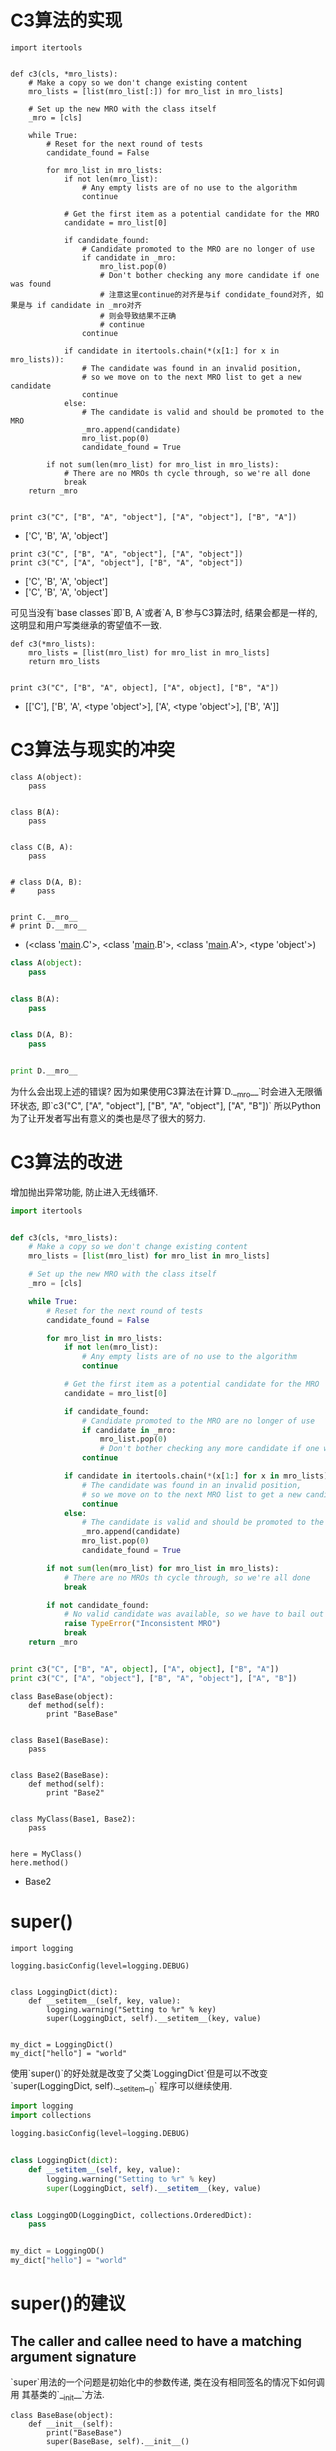 * C3算法的实现

#+BEGIN_SRC ipython :preamble # -*- coding: utf-8 -*- :results raw drawer output list :exports both :session C3
  import itertools


  def c3(cls, *mro_lists):
      # Make a copy so we don't change existing content
      mro_lists = [list(mro_list[:]) for mro_list in mro_lists]

      # Set up the new MRO with the class itself
      _mro = [cls]

      while True:
          # Reset for the next round of tests
          candidate_found = False

          for mro_list in mro_lists:
              if not len(mro_list):
                  # Any empty lists are of no use to the algorithm
                  continue

              # Get the first item as a potential candidate for the MRO
              candidate = mro_list[0]

              if candidate_found:
                  # Candidate promoted to the MRO are no longer of use
                  if candidate in _mro:
                      mro_list.pop(0)
                      # Don't bother checking any more candidate if one was found
                      # 注意这里continue的对齐是与if condidate_found对齐, 如果是与 if candidate in _mro对齐
                      # 则会导致结果不正确
                      # continue
                  continue

              if candidate in itertools.chain(*(x[1:] for x in mro_lists)):
                  # The candidate was found in an invalid position,
                  # so we move on to the next MRO list to get a new candidate
                  continue
              else:
                  # The candidate is valid and should be promoted to the MRO
                  _mro.append(candidate)
                  mro_list.pop(0)
                  candidate_found = True

          if not sum(len(mro_list) for mro_list in mro_lists):
              # There are no MROs th cycle through, so we're all done
              break
      return _mro


  print c3("C", ["B", "A", "object"], ["A", "object"], ["B", "A"])
#+END_SRC

#+RESULTS:
:RESULTS:
- ['C', 'B', 'A', 'object']
:END:

#+BEGIN_SRC ipython :preamble # -*- coding: utf-8 -*- :results raw drawer output list :exports both :session C3
  print c3("C", ["B", "A", "object"], ["A", "object"])
  print c3("C", ["A", "object"], ["B", "A", "object"])
#+END_SRC

#+RESULTS:
:RESULTS:
- ['C', 'B', 'A', 'object']
- ['C', 'B', 'A', 'object']
:END:
可见当没有`base classes`即`B, A`或者`A, B`参与C3算法时, 结果会都是一样的,
这明显和用户写类继承的寄望值不一致.

#+BEGIN_SRC ipython :preamble # -*- coding: utf-8 -*- :results raw drawer output list :exports both :session
  def c3(*mro_lists):
      mro_lists = [list(mro_list) for mro_list in mro_lists]
      return mro_lists


  print c3("C", ["B", "A", object], ["A", object], ["B", "A"])
#+END_SRC

#+RESULTS:
:RESULTS:
- [['C'], ['B', 'A', <type 'object'>], ['A', <type 'object'>], ['B', 'A']]
:END:

* C3算法与现实的冲突
#+BEGIN_SRC ipython :preamble # -*- coding: utf-8 -*- :results raw drawer output list :exports both :session
  class A(object):
      pass


  class B(A):
      pass


  class C(B, A):
      pass


  # class D(A, B):
  #     pass


  print C.__mro__
  # print D.__mro__
#+END_SRC

#+RESULTS:
:RESULTS:
- (<class '__main__.C'>, <class '__main__.B'>, <class '__main__.A'>, <type 'object'>)
:END:

#+BEGIN_SRC python
  class A(object):
      pass


  class B(A):
      pass


  class D(A, B):
      pass


  print D.__mro__
#+END_SRC

#+RESULTS:
:RESULTS:
TypeErrorTraceback (most recent call last)
<ipython-input-19-9349c6f8ca52> in <module>()
      7 
      8 
----> 9 class D(A, B):
     10     pass
     11 

TypeError: Error when calling the metaclass bases
    Cannot create a consistent method resolution
order (MRO) for bases B, A
:END:
为什么会出现上述的错误?
因为如果使用C3算法在计算`D.__mro__`时会进入无限循环状态,
即`c3("C", ["A", "object"], ["B", "A", "object"], ["A", "B"])`
所以Python为了让开发者写出有意义的类也是尽了很大的努力.

* C3算法的改进
增加抛出异常功能, 防止进入无线循环.

#+BEGIN_SRC python 
  import itertools


  def c3(cls, *mro_lists):
      # Make a copy so we don't change existing content
      mro_lists = [list(mro_list) for mro_list in mro_lists]

      # Set up the new MRO with the class itself
      _mro = [cls]

      while True:
          # Reset for the next round of tests
          candidate_found = False

          for mro_list in mro_lists:
              if not len(mro_list):
                  # Any empty lists are of no use to the algorithm
                  continue

              # Get the first item as a potential candidate for the MRO
              candidate = mro_list[0]

              if candidate_found:
                  # Candidate promoted to the MRO are no longer of use
                  if candidate in _mro:
                      mro_list.pop(0)
                      # Don't bother checking any more candidate if one was found
                  continue

              if candidate in itertools.chain(*(x[1:] for x in mro_lists)):
                  # The candidate was found in an invalid position,
                  # so we move on to the next MRO list to get a new candidate
                  continue
              else:
                  # The candidate is valid and should be promoted to the MRO
                  _mro.append(candidate)
                  mro_list.pop(0)
                  candidate_found = True

          if not sum(len(mro_list) for mro_list in mro_lists):
              # There are no MROs th cycle through, so we're all done
              break

          if not candidate_found:
              # No valid candidate was available, so we have to bail out
              raise TypeError("Inconsistent MRO")
              break
      return _mro


  print c3("C", ["B", "A", object], ["A", object], ["B", "A"])
  print c3("C", ["A", "object"], ["B", "A", "object"], ["A", "B"])
#+END_SRC

#+RESULTS:
:RESULTS:
- ['C', 'B', 'A', <type 'object'>]
TypeErrorTraceback (most recent call last)
<ipython-input-4-6991f94a6c7f> in <module>()
     50 
     51 print c3("C", ["B", "A", object], ["A", object], ["B", "A"])
---> 52 print c3("C", ["A", "object"], ["B", "A", "object"], ["A", "B"])

<ipython-input-4-6991f94a6c7f> in c3(cls, *mro_lists)
     44         if not candidate_found:
     45             # No valid candidate was available, so we have to bail out
---> 46             raise TypeError("Inconsistent MRO")
     47             break
     48     return _mro

TypeError: Inconsistent MRO
:END:

#+BEGIN_SRC ipython :preamble # -*- coding: utf-8 -*- :results raw drawer output list :exports both :session
  class BaseBase(object):
      def method(self):
          print "BaseBase"


  class Base1(BaseBase):
      pass


  class Base2(BaseBase):
      def method(self):
          print "Base2"


  class MyClass(Base1, Base2):
      pass


  here = MyClass()
  here.method()
#+END_SRC

#+RESULTS:
:RESULTS:
- Base2
:END:

* super()

#+BEGIN_SRC python :session 
  import logging

  logging.basicConfig(level=logging.DEBUG)


  class LoggingDict(dict):
      def __setitem__(self, key, value):
          logging.warning("Setting to %r" % key)
          super(LoggingDict, self).__setitem__(key, value)


  my_dict = LoggingDict()
  my_dict["hello"] = "world"
#+END_SRC

#+RESULTS:
:RESULTS:
- WARNING:root:Setting to 'hello'
:END:

使用`super()`的好处就是改变了父类`LoggingDict`但是可以不改变`super(LoggingDict, self).__setitem__()`
程序可以继续使用.

#+BEGIN_SRC python
  import logging
  import collections

  logging.basicConfig(level=logging.DEBUG)


  class LoggingDict(dict):
      def __setitem__(self, key, value):
          logging.warning("Setting to %r" % key)
          super(LoggingDict, self).__setitem__(key, value)


  class LoggingOD(LoggingDict, collections.OrderedDict):
      pass


  my_dict = LoggingOD()
  my_dict["hello"] = "world"
#+END_SRC

#+RESULTS:
:RESULTS:
- WARNING:root:Setting to 'hello'
:END:

* super()的建议
** The caller and callee need to have a matching argument signature
`super`用法的一个问题是初始化中的参数传递, 类在没有相同签名的情况下如何调用
其基类的`__init__`方法.

#+BEGIN_SRC ipython :preamble # -*- coding: utf-8 -*- :results raw drawer output list :exports both :session
  class BaseBase(object):
      def __init__(self):
          print("BaseBase")
          super(BaseBase, self).__init__()


  class Base1(object):
      def __init__(self):
          print("Base1")
          super(Base1, self).__init__()


  class Base2(object):
      def __init__(self, arg):
          print("Base2")
          super(Base2, self).__init__()


  class MyClass(Base1, Base2):
      def __init__(self, arg):
          print("my class")
          super(MyClass, self).__init__(arg)


  m = MyClass(10)
#+END_SRC
#+RESULTS:
:RESULTS:
TypeErrorTraceback (most recent call last)
<ipython-input-38-1e3b9c6ad7cb> in <module>()
     23 
     24 
---> 25 m = MyClass(10)

<ipython-input-38-1e3b9c6ad7cb> in __init__(self, arg)
     20     def __init__(self, arg):
     21         print("my class")
---> 22         super(MyClass, self).__init__(arg)
     23 
     24 

TypeError: __init__() takes exactly 1 argument (2 given)
:END:

可以使用`*args`和`**kwds`魔法进行解决.

#+BEGIN_SRC ipython :preamble # -*- coding: utf-8 -*- :results raw drawer output list :exports both :session
  class BaseBase(object):
      def __init__(self, *args, **kwds):
          print("BaseBase")
          super(BaseBase, self).__init__(*args, **kwds)


  class Base1(object):
      def __init__(self, *args, **kwds):
          print("Base1")
          super(Base1, self).__init__(*args, **kwds)


  class Base2(object):
      def __init__(self, arg, *args, **kwds):
          print("Base2")
          super(Base2, self).__init__(*args, **kwds)


  class MyClass(Base1, Base2):
      def __init__(self, arg, *args, **kwds):
          print("my class")
          super(MyClass, self).__init__(arg, *args, **kwds)


  m = MyClass(10)
#+END_SRC

#+RESULTS:
:RESULTS:
- my class
- Base1
- Base2
:END:

但是这是一个糟糕的修复方法, 因为它使用所有构造函数接受任何类型的参数, 这会导致
代码变得脆弱, 因为任何参数都被传递并且通过.
另一个解决方法是使用经典的`__init__`调用, 但是会导致混合`super`调用的缺陷.

#+BEGIN_SRC ipython :preamble # -*- coding: utf-8 -*- :results raw drawer output list :exports both :session
  class Shape(object):
      def __init__(self, shapename, **kwds):
          self.shapename = shapename
          super(Shape, self).__init__(**kwds)


  class ColorShape(Shape):
      def __init__(self, color, **kwds):
          self.color = color
          super(ColorShape, self).__init__(**kwds)


  cs = ColorShape(color="red", shapename="circle")
#+END_SRC
每一层都剥下所需的关键字参数, 到最后剩下一个空字典用来送给一个不需要任何参数的
初始化函数, 比如`object__init__`.

** Make sure the target method exists

#+BEGIN_SRC ipython :preamble # -*- coding: utf-8 -*- :results raw drawer output list :exports both :session example
  class Root(object):
      def draw(self):
          # the delegation chain stops here
          assert not hasattr(super(Root, self), 'draw')


  class Shape(Root):
      def __init__(self, shapename, **kwds):
          self.shapename = shapename
          super(Shape, self).__init__(**kwds)

      def draw(self):
          print('Drawing.  Setting shape to:', self.shapename)
          super(Shape, self).draw()


  class ColoredShape(Shape):
      def __init__(self, color, **kwds):
          self.color = color
          super(ColoredShape, self).__init__(**kwds)

      def draw(self):
          print('Drawing.  Setting color to:', self.color)
          super(ColoredShape, self).draw()


  cs = ColoredShape(color='blue', shapename='square')
  cs.draw()
#+END_SRC

#+RESULTS:
:RESULTS:
- ('Drawing.  Setting color to:', 'blue')
- ('Drawing.  Setting shape to:', 'square')
:END:

#+BEGIN_SRC python
  class OtherShape(object):
      # def __init__(self, shapename, **kwds):
      #     self.shapename = shapename
      #     super(OtherShape, self).__init__(**kwds)

      def draw(self):
          print("OtherShape drawing.")


  class ColoredShape(Shape, OtherShape):
      def __init__(self, color, **kwds):
          self.color = color
          super(ColoredShape, self).__init__(**kwds)

      def draw(self):
          print('Drawing.  Setting color to:', self.color)
          super(ColoredShape, self).draw()


  cs = ColoredShape(color='blue', shapename='square')
  print([_.__name__ for _ in ColoredShape.__mro__])
  cs.draw()
#+END_SRC

#+RESULTS:
:RESULTS:
- ['ColoredShape', 'Shape', 'Root', 'OtherShape', 'object']
AssertionErrorTraceback (most recent call last)
<ipython-input-13-2e9fc128f5ba> in <module>()
     20 cs = ColoredShape(color='blue', shapename='square')
     21 print([_.__name__ for _ in ColoredShape.__mro__])
---> 22 cs.draw()

<ipython-input-13-2e9fc128f5ba> in draw(self)
     15     def draw(self):
     16         print('Drawing.  Setting color to:', self.color)
---> 17         super(ColoredShape, self).draw()
     18 
     19 

<ipython-input-6-d501db64976e> in draw(self)
     12     def draw(self):
     13         print('Drawing.  Setting shape to:', self.shapename)
---> 14         super(Shape, self).draw()
     15 
     16 

<ipython-input-6-d501db64976e> in draw(self)
      2     def draw(self):
      3         # the delegation chain stops here
----> 4         assert not hasattr(super(Root, self), 'draw')
      5 
      6 

AssertionError: 
:END:

在类`Root`中有一句断言`assert not hasattr(super, draw)`, 它的作用是防止类`ColorShape`从其他不是继承自类`Root`的
类继承来`draw`方法.
那么它是如何在判断到这种情况来抛出断言异常呢?
原因在于`__mro__`类`OtherShape`是排在类`Root`后面的, 那么`super(Root, self)`指向类`OtherShape`, 通过
断言`Root`的后续类没有`draw`方法来及时抛出异常, 从而保证了`ColorShape`的`draw`不能从非继承类`Root`的其他类来继承.

If subclasses want to inject other classes into the MRO, 
those other classes also need to inherit from Root so that no path for calling draw() 
can reach object without having been stopped by Root.draw. 
This should be clearly documented 
so that someone writing new cooperating classes 
will know to subclass from Root. 
This restriction is not much different than 
Python’s own requirement that 
all new exceptions must inherit from BaseException.

注意, 在Python2中:
1. 在`class Root`中类`Root`必须显示的继承自`object`, 否则会出现
如下错误
```
TypeErrorTraceback (most recent call last)
<ipython-input-30-e3d6d6753f06> in <module>()
     25 
     26 
---> 27 cs = ColoredShape(color='blue', shapename='square')
     28 cs.draw()

<ipython-input-30-e3d6d6753f06> in __init__(self, color, **kwds)
     18     def __init__(self, color, **kwds):
     19         self.color = color
---> 20         super(ColoredShape, self).__init__(**kwds)
     21 
     22     def draw(self):

TypeError: must be type, not classobj

```
2. `super()`方法必须显示写明参数,即`super(type[,obj-or-type])`.
3. 在Python3没有上述注意点.
*** Every occurrence of the method needs to user SUPER()
这是因为混用`super`和传统调用可能导致异常发生.

#+BEGIN_SRC ipython :preamble # -*- coding: utf-8 -*- :results raw drawer output list :exports both :session
  class A(object):
      def __init__(self):
          print("A")
          super(A, self).__init__()


  class B(object):
      def __init__(self):
          print("B")
          super(B, self).__init__()


  class C(A, B):
      def __init__(self):
          print("C")
          A.__init__(self)
          B.__init__(self)


  c = C()
  print([_.__name__ for _ in C.__mro__])
#+END_SRC

#+RESULTS:
:RESULTS:
- C
- A
- B
- B
- ['C', 'A', 'B', 'object']
:END:

类`B`的初始化函数被调用两次, 因为类`C`实例对象调用`A.__init__(self)`,
根据`__mro__`, 从而`super(A, self)`再次调用了类`B`的初始化函数.

为了避免这些问题, 应该总是在子类化之前看看`__mro__`特性, 如果它不存在,
将要处理的就是一个旧式的类, 避免使用`super`可能更安全.
例如:

#+BEGIN_SRC python
  from SimpleHTTPServer import SimpleHTTPRequestHandler
  print(SimpleHTTPRequestHandler.__mro__)
#+END_SRC
#+RESULTS:
:RESULTS:
AttributeErrorTraceback (most recent call last)
<ipython-input-35-ed0221b0b0fe> in <module>()
      1 from SimpleHTTPServer import SimpleHTTPRequestHandler
----> 2 print(SimpleHTTPRequestHandler.__mro__)

AttributeError: class SimpleHTTPRequestHandler has no attribute '__mro__'
:END:

如果`__mro__`存在, 则快速查看每个MRO所涉及的类的构造程序代码, 如果到处都使用了
`super`, 那么可以使用它, 否则请保持一致.

`collections.deque`能够安全的被子类化, 可以使用`super`, 因为它直接
子类化`object`.

#+BEGIN_SRC ipython :preamble # -*- coding: utf-8 -*- :results raw drawer value list :exports both :session
  from collections import deque
  deque.__mro__
#+END_SRC

#+RESULTS:
:RESULTS:
- : (collections.deque, object)
:END:

random.Random是存在于_random模块中的另一个类的封装,
是一个C模块, 所以是安全的

#+BEGIN_SRC ipython :preamble # -*- coding: utf-8 -*- :results raw drawer output value :exports both :session
  from random import Random
  Random.__mro__
#+END_SRC

#+RESULTS:
:RESULTS:
: (random.Random, _random.Random, object)
:END:
